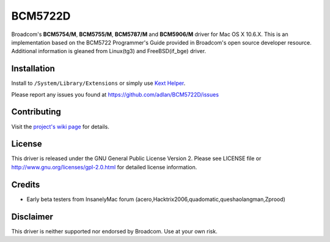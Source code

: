 BCM5722D
========

Broadcom's **BCM5754/M**, **BCM5755/M**, **BCM5787/M** and **BCM5906/M**
driver for Mac OS X 10.6.X. This is an implementation based on the BCM5722
Programmer's Guide provided in Broadcom's open source developer resource.
Additional information is gleaned from Linux(tg3) and FreeBSD(if_bge) driver.

Installation
------------

Install to ``/System/Library/Extensions`` or simply use `Kext Helper`_.

Please report any issues you found at https://github.com/adlan/BCM5722D/issues

Contributing
------------

Visit the `project's wiki page`_ for details.

License
-------

This driver is released under the GNU General Public License Version 2. Please
see LICENSE file or http://www.gnu.org/licenses/gpl-2.0.html for detailed
license information.

Credits
-------

* Early beta testers from InsanelyMac forum
  (acero,Hacktrix2006,quadomatic,queshaolangman,Zprood)

Disclaimer
----------

This driver is neither supported nor endorsed by Broadcom.
Use at your own risk.


.. _Kext Helper: http://www.cheetha.net/Kext_Helper/Software.html
.. _project's wiki page: https://github.com/adlan/BCM5722D/wiki
